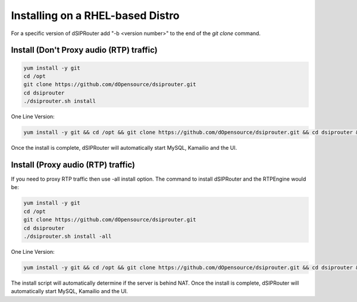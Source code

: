 .. _rhel_install:

Installing on a RHEL-based Distro
=================================
For a specific version of dSIPRouter add "-b <version number>" to the end of the `git clone` command.

Install (Don't Proxy audio (RTP) traffic)
^^^^^^^^^^^^^^^^^^^^^^^^^^^^^^^^^^^^^^^^^

.. code-block:: bash

  yum install -y git
  cd /opt
  git clone https://github.com/dOpensource/dsiprouter.git
  cd dsiprouter
  ./dsiprouter.sh install


One Line Version:

.. code-block:: bash

   yum install -y git && cd /opt && git clone https://github.com/dOpensource/dsiprouter.git && cd dsiprouter && ./dsiprouter.sh install -kam -dsip


Once the install is complete, dSIPRouter will automatically start MySQL, Kamailio and the UI.

Install (Proxy audio (RTP) traffic)
^^^^^^^^^^^^^^^^^^^^^^^^^^^^^^^^^^^

If you need to proxy RTP traffic then use -all install option. The command to install dSIPRouter and the RTPEngine would be:


.. code-block:: bash

  yum install -y git
  cd /opt
  git clone https://github.com/dOpensource/dsiprouter.git
  cd dsiprouter
  ./dsiprouter.sh install -all


One Line Version:

.. code-block:: bash

  yum install -y git && cd /opt && git clone https://github.com/dOpensource/dsiprouter.git && cd dsiprouter && ./dsiprouter.sh install -all

The install script will automatically determine if the server is behind NAT.
Once the install is complete, dSIPRouter will automatically start MySQL, Kamailio and the UI.
